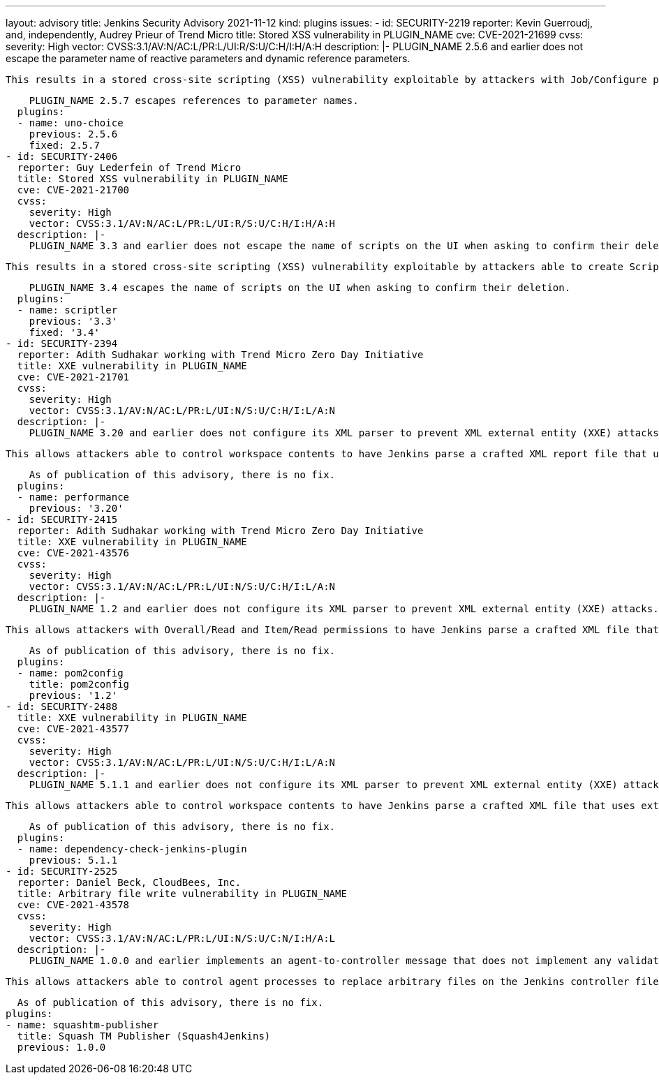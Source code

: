 ---
layout: advisory
title: Jenkins Security Advisory 2021-11-12
kind: plugins
issues:
- id: SECURITY-2219
  reporter: Kevin Guerroudj, and, independently, Audrey Prieur of Trend Micro
  title: Stored XSS vulnerability in PLUGIN_NAME
  cve: CVE-2021-21699
  cvss:
    severity: High
    vector: CVSS:3.1/AV:N/AC:L/PR:L/UI:R/S:U/C:H/I:H/A:H
  description: |-
    PLUGIN_NAME 2.5.6 and earlier does not escape the parameter name of reactive parameters and dynamic reference parameters.

    This results in a stored cross-site scripting (XSS) vulnerability exploitable by attackers with Job/Configure permission.

    PLUGIN_NAME 2.5.7 escapes references to parameter names.
  plugins:
  - name: uno-choice
    previous: 2.5.6
    fixed: 2.5.7
- id: SECURITY-2406
  reporter: Guy Lederfein of Trend Micro
  title: Stored XSS vulnerability in PLUGIN_NAME
  cve: CVE-2021-21700
  cvss:
    severity: High
    vector: CVSS:3.1/AV:N/AC:L/PR:L/UI:R/S:U/C:H/I:H/A:H
  description: |-
    PLUGIN_NAME 3.3 and earlier does not escape the name of scripts on the UI when asking to confirm their deletion.

    This results in a stored cross-site scripting (XSS) vulnerability exploitable by attackers able to create Scriptler scripts.

    PLUGIN_NAME 3.4 escapes the name of scripts on the UI when asking to confirm their deletion.
  plugins:
  - name: scriptler
    previous: '3.3'
    fixed: '3.4'
- id: SECURITY-2394
  reporter: Adith Sudhakar working with Trend Micro Zero Day Initiative
  title: XXE vulnerability in PLUGIN_NAME
  cve: CVE-2021-21701
  cvss:
    severity: High
    vector: CVSS:3.1/AV:N/AC:L/PR:L/UI:N/S:U/C:H/I:L/A:N
  description: |-
    PLUGIN_NAME 3.20 and earlier does not configure its XML parser to prevent XML external entity (XXE) attacks.

    This allows attackers able to control workspace contents to have Jenkins parse a crafted XML report file that uses external entities for extraction of secrets from the Jenkins controller or server-side request forgery.

    As of publication of this advisory, there is no fix.
  plugins:
  - name: performance
    previous: '3.20'
- id: SECURITY-2415
  reporter: Adith Sudhakar working with Trend Micro Zero Day Initiative
  title: XXE vulnerability in PLUGIN_NAME
  cve: CVE-2021-43576
  cvss:
    severity: High
    vector: CVSS:3.1/AV:N/AC:L/PR:L/UI:N/S:U/C:H/I:L/A:N
  description: |-
    PLUGIN_NAME 1.2 and earlier does not configure its XML parser to prevent XML external entity (XXE) attacks.

    This allows attackers with Overall/Read and Item/Read permissions to have Jenkins parse a crafted XML file that uses external entities for extraction of secrets from the Jenkins controller or server-side request forgery.

    As of publication of this advisory, there is no fix.
  plugins:
  - name: pom2config
    title: pom2config
    previous: '1.2'
- id: SECURITY-2488
  title: XXE vulnerability in PLUGIN_NAME
  cve: CVE-2021-43577
  cvss:
    severity: High
    vector: CVSS:3.1/AV:N/AC:L/PR:L/UI:N/S:U/C:H/I:L/A:N
  description: |-
    PLUGIN_NAME 5.1.1 and earlier does not configure its XML parser to prevent XML external entity (XXE) attacks.

    This allows attackers able to control workspace contents to have Jenkins parse a crafted XML file that uses external entities for extraction of secrets from the Jenkins controller or server-side request forgery.

    As of publication of this advisory, there is no fix.
  plugins:
  - name: dependency-check-jenkins-plugin
    previous: 5.1.1
- id: SECURITY-2525
  reporter: Daniel Beck, CloudBees, Inc.
  title: Arbitrary file write vulnerability in PLUGIN_NAME
  cve: CVE-2021-43578
  cvss:
    severity: High
    vector: CVSS:3.1/AV:N/AC:L/PR:L/UI:N/S:U/C:N/I:H/A:L
  description: |-
    PLUGIN_NAME 1.0.0 and earlier implements an agent-to-controller message that does not implement any validation of its input.

    This allows attackers able to control agent processes to replace arbitrary files on the Jenkins controller file system with an attacker-controlled JSON string.

    As of publication of this advisory, there is no fix.
  plugins:
  - name: squashtm-publisher
    title: Squash TM Publisher (Squash4Jenkins)
    previous: 1.0.0
